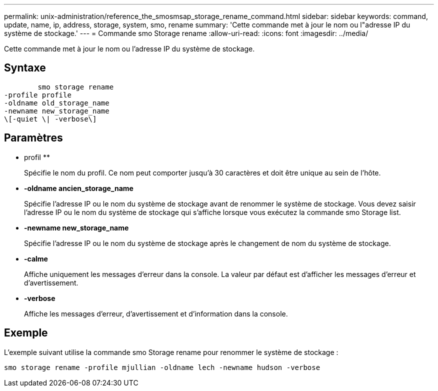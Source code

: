 ---
permalink: unix-administration/reference_the_smosmsap_storage_rename_command.html 
sidebar: sidebar 
keywords: command, update, name, ip, address, storage, system, smo, rename 
summary: 'Cette commande met à jour le nom ou l"adresse IP du système de stockage.' 
---
= Commande smo Storage rename
:allow-uri-read: 
:icons: font
:imagesdir: ../media/


[role="lead"]
Cette commande met à jour le nom ou l'adresse IP du système de stockage.



== Syntaxe

[listing]
----

        smo storage rename
-profile profile
-oldname old_storage_name
-newname new_storage_name
\[-quiet \| -verbose\]
----


== Paramètres

* profil **
+
Spécifie le nom du profil. Ce nom peut comporter jusqu'à 30 caractères et doit être unique au sein de l'hôte.

* *-oldname ancien_storage_name*
+
Spécifie l'adresse IP ou le nom du système de stockage avant de renommer le système de stockage. Vous devez saisir l'adresse IP ou le nom du système de stockage qui s'affiche lorsque vous exécutez la commande smo Storage list.

* *-newname new_storage_name*
+
Spécifie l'adresse IP ou le nom du système de stockage après le changement de nom du système de stockage.

* *-calme*
+
Affiche uniquement les messages d'erreur dans la console. La valeur par défaut est d'afficher les messages d'erreur et d'avertissement.

* *-verbose*
+
Affiche les messages d'erreur, d'avertissement et d'information dans la console.





== Exemple

L'exemple suivant utilise la commande smo Storage rename pour renommer le système de stockage :

[listing]
----
smo storage rename -profile mjullian -oldname lech -newname hudson -verbose
----